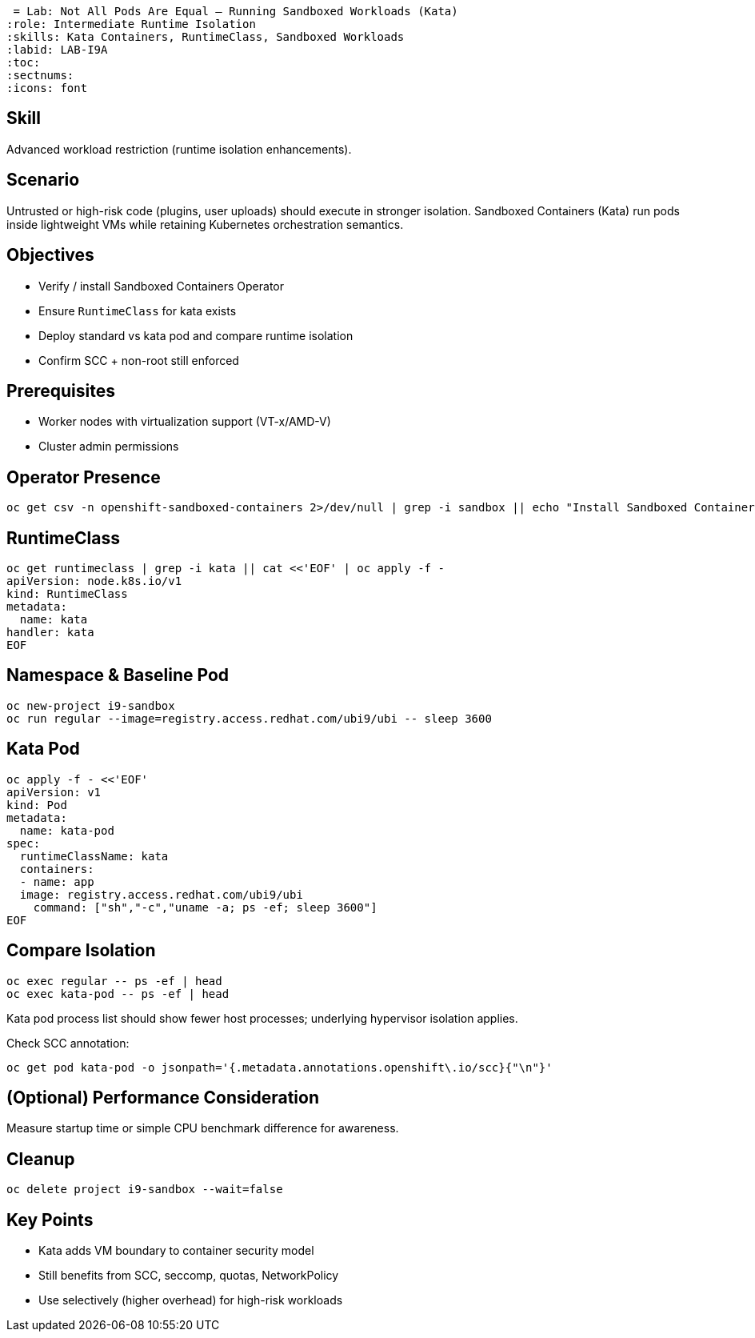  = Lab: Not All Pods Are Equal – Running Sandboxed Workloads (Kata)
:role: Intermediate Runtime Isolation
:skills: Kata Containers, RuntimeClass, Sandboxed Workloads
:labid: LAB-I9A
:toc:
:sectnums:
:icons: font

== Skill
Advanced workload restriction (runtime isolation enhancements).

== Scenario
Untrusted or high-risk code (plugins, user uploads) should execute in stronger isolation. Sandboxed Containers (Kata) run pods inside lightweight VMs while retaining Kubernetes orchestration semantics.

== Objectives
* Verify / install Sandboxed Containers Operator
* Ensure `RuntimeClass` for kata exists
* Deploy standard vs kata pod and compare runtime isolation
* Confirm SCC + non-root still enforced

== Prerequisites
* Worker nodes with virtualization support (VT-x/AMD-V)
* Cluster admin permissions

== Operator Presence
```sh
oc get csv -n openshift-sandboxed-containers 2>/dev/null | grep -i sandbox || echo "Install Sandboxed Containers Operator from OperatorHub"
```

== RuntimeClass
```sh
oc get runtimeclass | grep -i kata || cat <<'EOF' | oc apply -f -
apiVersion: node.k8s.io/v1
kind: RuntimeClass
metadata:
  name: kata
handler: kata
EOF
```

== Namespace & Baseline Pod
```sh
oc new-project i9-sandbox
oc run regular --image=registry.access.redhat.com/ubi9/ubi -- sleep 3600
```

== Kata Pod
```sh
oc apply -f - <<'EOF'
apiVersion: v1
kind: Pod
metadata:
  name: kata-pod
spec:
  runtimeClassName: kata
  containers:
  - name: app
  image: registry.access.redhat.com/ubi9/ubi
    command: ["sh","-c","uname -a; ps -ef; sleep 3600"]
EOF
```

== Compare Isolation
```sh
oc exec regular -- ps -ef | head
oc exec kata-pod -- ps -ef | head
```
Kata pod process list should show fewer host processes; underlying hypervisor isolation applies.

Check SCC annotation:
```sh
oc get pod kata-pod -o jsonpath='{.metadata.annotations.openshift\.io/scc}{"\n"}'
```

== (Optional) Performance Consideration
Measure startup time or simple CPU benchmark difference for awareness.

== Cleanup
```sh
oc delete project i9-sandbox --wait=false
```

== Key Points
- Kata adds VM boundary to container security model
- Still benefits from SCC, seccomp, quotas, NetworkPolicy
- Use selectively (higher overhead) for high-risk workloads
